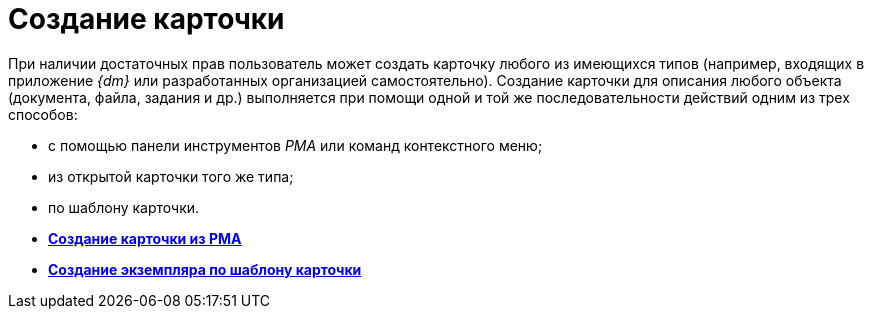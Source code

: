 = Создание карточки

При наличии достаточных прав пользователь может создать карточку любого из имеющихся типов (например, входящих в приложение _{dm}_ или разработанных организацией самостоятельно). Создание карточки для описания любого объекта (документа, файла, задания и др.) выполняется при помощи одной и той же последовательности действий одним из трех способов:

* с помощью панели инструментов _РМА_ или команд контекстного меню;
* из открытой карточки того же типа;
* по шаблону карточки.

* *xref:../topics/Cards_Creating_Cards_from_Navigator.adoc[Создание карточки из РМА]* +
* *xref:../topics/Cards_Instantiating_Template.adoc[Создание экземпляра по шаблону карточки]* +
